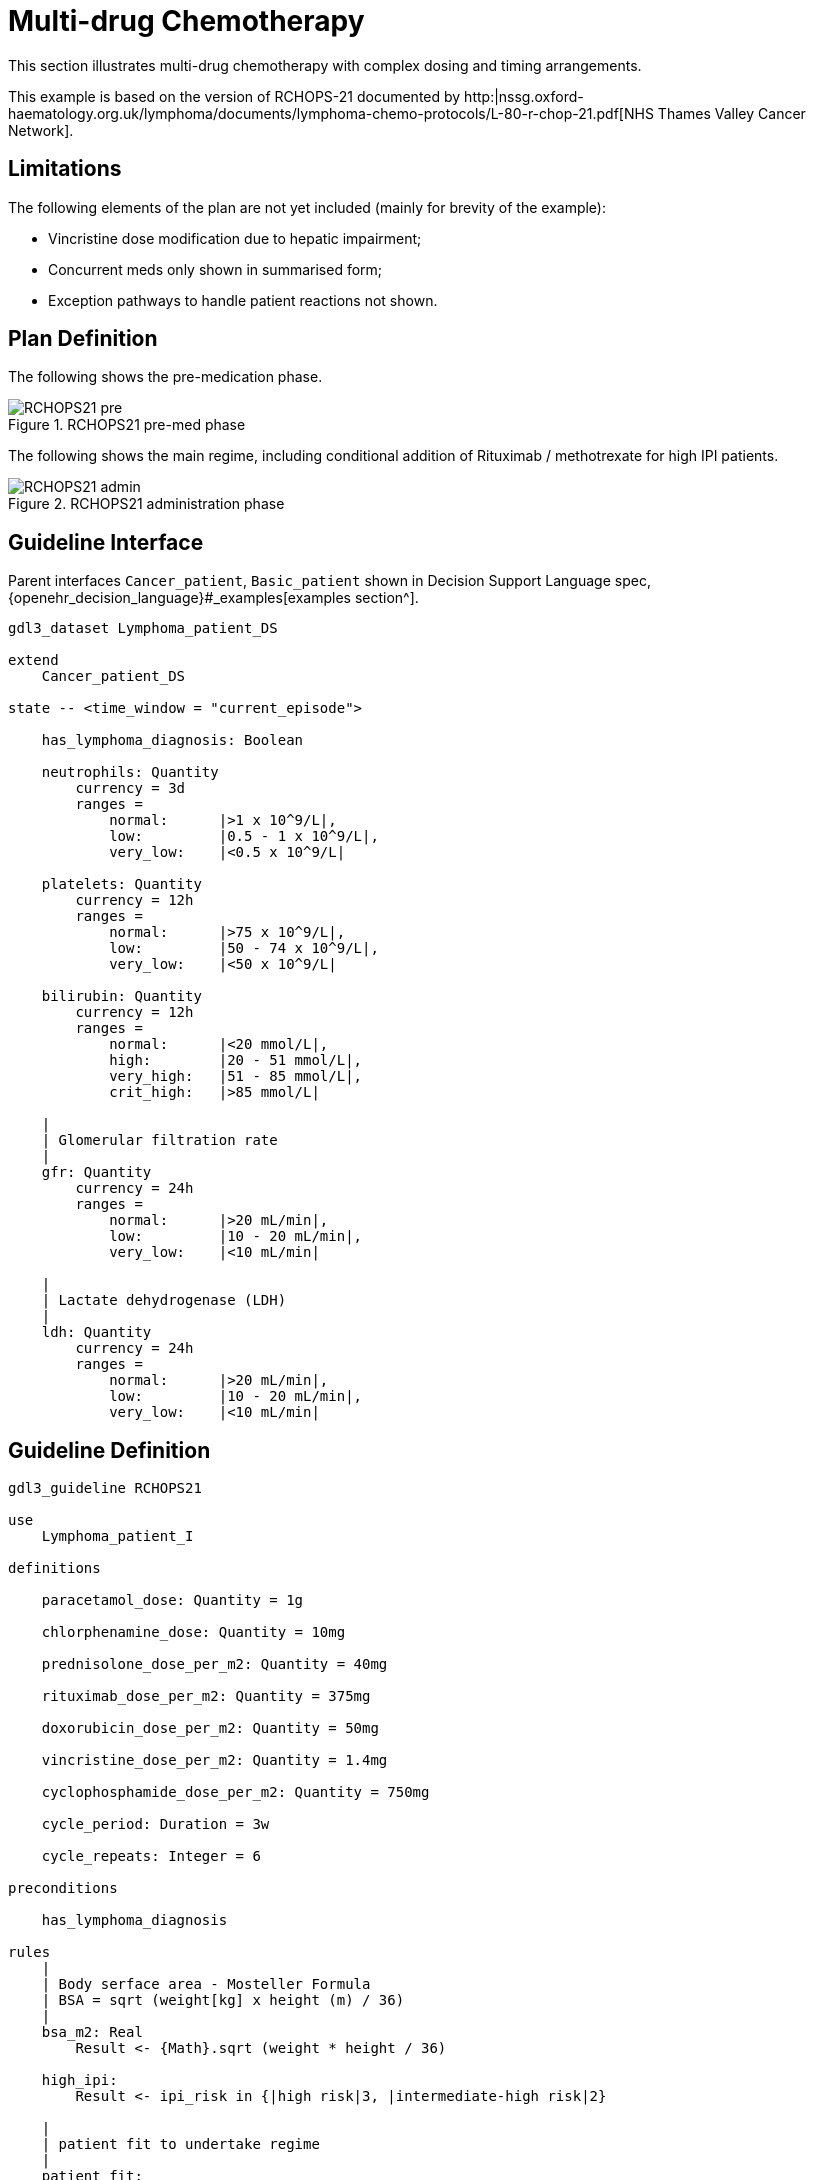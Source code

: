 = Multi-drug Chemotherapy

This section illustrates multi-drug chemotherapy with complex dosing and timing arrangements.

This example is based on the version of RCHOPS-21 documented by http:|nssg.oxford-haematology.org.uk/lymphoma/documents/lymphoma-chemo-protocols/L-80-r-chop-21.pdf[NHS Thames Valley Cancer Network].

== Limitations

The following elements of the plan are not yet included (mainly for brevity of the example):

* Vincristine dose modification due to hepatic impairment;
* Concurrent meds only shown in summarised form;
* Exception pathways to handle patient reactions not shown.

== Plan Definition

The following shows the pre-medication phase.

[.text-center]
.RCHOPS21 pre-med phase
image::{diagrams_uri}/RCHOPS21-pre.svg[id=rchops_pre, align="center"]

The following shows the main regime, including conditional addition of Rituximab / methotrexate for high IPI patients.

[.text-center]
.RCHOPS21 administration phase
image::{diagrams_uri}/RCHOPS21-admin.svg[id=rchops_admin, align="center"]

== Guideline Interface

Parent interfaces `Cancer_patient`, `Basic_patient` shown in Decision Support Language spec, {openehr_decision_language}#_examples[examples section^].

----
gdl3_dataset Lymphoma_patient_DS 

extend
    Cancer_patient_DS

state -- <time_window = "current_episode">

    has_lymphoma_diagnosis: Boolean

    neutrophils: Quantity
        currency = 3d
        ranges =
            normal:      |>1 x 10^9/L|,
            low:         |0.5 - 1 x 10^9/L|,
            very_low:    |<0.5 x 10^9/L|

    platelets: Quantity
        currency = 12h
        ranges =
            normal:      |>75 x 10^9/L|,
            low:         |50 - 74 x 10^9/L|,
            very_low:    |<50 x 10^9/L|

    bilirubin: Quantity
        currency = 12h
        ranges =
            normal:      |<20 mmol/L|,
            high:        |20 - 51 mmol/L|,
            very_high:   |51 - 85 mmol/L|,
            crit_high:   |>85 mmol/L|

    |
    | Glomerular filtration rate
    |
    gfr: Quantity
        currency = 24h
        ranges =
            normal:      |>20 mL/min|,
            low:         |10 - 20 mL/min|,
            very_low:    |<10 mL/min|

    |
    | Lactate dehydrogenase (LDH)
    |
    ldh: Quantity
        currency = 24h
        ranges =
            normal:      |>20 mL/min|,
            low:         |10 - 20 mL/min|,
            very_low:    |<10 mL/min|

----

== Guideline Definition

----
gdl3_guideline RCHOPS21 

use 
    Lymphoma_patient_I

definitions

    paracetamol_dose: Quantity = 1g

    chlorphenamine_dose: Quantity = 10mg

    prednisolone_dose_per_m2: Quantity = 40mg    
            
    rituximab_dose_per_m2: Quantity = 375mg
    
    doxorubicin_dose_per_m2: Quantity = 50mg
    
    vincristine_dose_per_m2: Quantity = 1.4mg

    cyclophosphamide_dose_per_m2: Quantity = 750mg
            
    cycle_period: Duration = 3w
    
    cycle_repeats: Integer = 6
    
preconditions

    has_lymphoma_diagnosis
    
rules
    |
    | Body serface area - Mosteller Formula
    | BSA = sqrt (weight[kg] x height (m) / 36)
    |
    bsa_m2: Real
        Result <- {Math}.sqrt (weight * height / 36)

    high_ipi:
        Result <- ipi_risk in {|high risk|3, |intermediate-high risk|2}

    |
    | patient fit to undertake regime
    |
    patient_fit: 
        Result <- not
            (platelets.range = |very_low| or
             neutrophils.range = |very_low|)
        
    prednisolone_dose: Quantity
        Result <- prednisolone_dose_per_m2 * bsa_m2

    rituximab_dose: Quantity
        Result <- rituximab_dose_per_m2 * bsa_m2

    doxorubicin_dose: Quantity
        Result <- doxorubicin_dose_per_m2 * bsa_m2 *
            map bilirubin.range
                |high|:        0.5
                |very_high|:   0.25
                |crit_high|:   0.0

    prednisolone_dose: Quantity
        Result <- prednisolone_dose_per_m2 * bsa_m2

    |
    | TODO: hepatic impairment dose modification
    |
    vincristine_dose: Quantity
        Result <- vincristine_dose_per_m2 * bsa_m2

    |
    | CHECK: is low platelets and GFR dose modification 
    | cumulative?
    |
    cyclophosphamide_dose: Quantity
        Result <- cyclophosphamide_dose_per_m2 * bsa_m2
            * map platelets.range
                |normal|:      1
                |low|:         0.75
            * map gfr.range
                |normal|:      1
                |low|:         0.75
                |very_low|:    0.5
    
    |
    | International Prognostic Index
    | ref: https:|en.wikipedia.org/wiki/International_Prognostic_Index
    |
    | One point is assigned for each of the following risk factors:
    |     Age greater than 60 years
    |     Stage III or IV disease
    |     Elevated serum LDH
    |     ECOG/Zubrod performance status of 2, 3, or 4
    |     More than 1 extranodal site
    |
    | The sum of the points allotted correlates with the following risk groups:
    |     Low risk (0-1 points) - 5-year survival of 73%
    |     Low-intermediate risk (2 points) - 5-year survival of 51%
    |     High-intermediate risk (3 points) - 5-year survival of 43%
    |     High risk (4-5 points) - 5-year survival of 26%
    |
    ipi_raw_score: Integer
        if age > 60
            Result <- Result + 1

        if staging in {|stage III|, |stage IV|}
            Result <- Result + 1
        
        if ldh > LDH_normal
            Result <- Result + 1

        if ecog > 1
            Result <- Result + 1
            
        if extranodal_sites > 1
            Result <- Result + 1
        
    ipi_risk: Terminology_code
        Result <- 
            map ipi_raw_score
                |0..1|  : |low risk: 5y survival - 73%|0
                2       : |intermediate-low risk: 5y survival - 51%|1
                3       : |intermediate-high risk: 5y survival - 43%|2
                |4..5|  : |high risk: 5y survival - 26%|3
    
        
----
